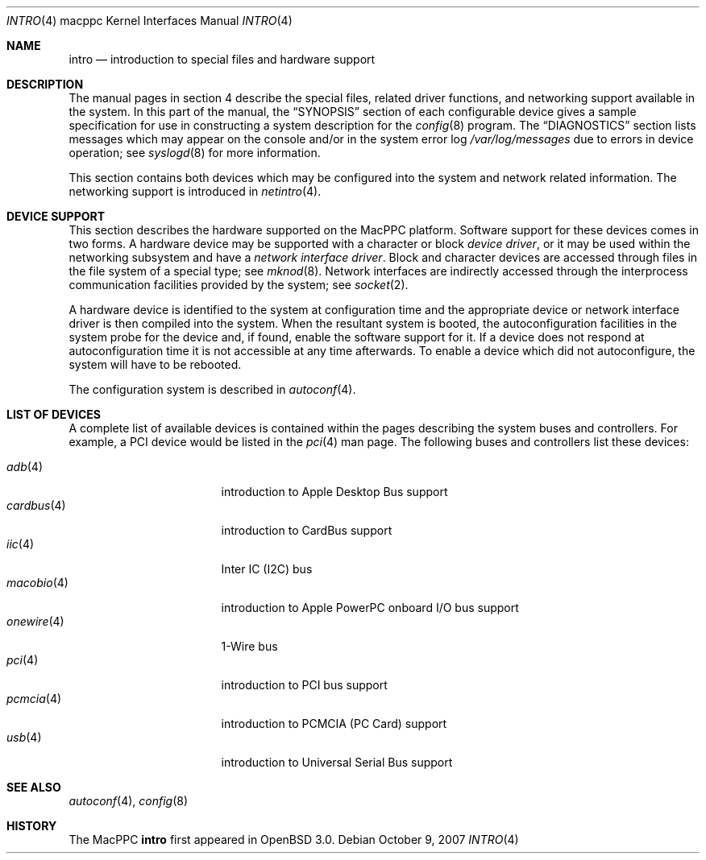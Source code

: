 .\"	$OpenBSD: src/share/man/man4/man4.macppc/intro.4,v 1.50 2007/10/09 15:01:40 jmc Exp $
.\"
.\" Copyright (c) 2001 Peter Valchev.
.\" All rights reserved.
.\"
.\" Redistribution and use in source and binary forms, with or without
.\" modification, are permitted provided that the following conditions
.\" are met:
.\" 1. Redistributions of source code must retain the above copyright
.\"    notice, this list of conditions and the following disclaimer.
.\" 2. Redistributions in binary form must reproduce the above copyright
.\"    notice, this list of conditions and the following disclaimer in the
.\"    documentation and/or other materials provided with the distribution.
.\"
.\" THIS SOFTWARE IS PROVIDED BY THE AUTHOR ``AS IS'' AND ANY EXPRESS OR
.\" IMPLIED WARRANTIES, INCLUDING, BUT NOT LIMITED TO, THE IMPLIED WARRANTIES
.\" OF MERCHANTABILITY AND FITNESS FOR A PARTICULAR PURPOSE ARE DISCLAIMED.
.\" IN NO EVENT SHALL THE AUTHOR BE LIABLE FOR ANY DIRECT, INDIRECT,
.\" INCIDENTAL, SPECIAL, EXEMPLARY, OR CONSEQUENTIAL DAMAGES (INCLUDING, BUT
.\" NOT LIMITED TO, PROCUREMENT OF SUBSTITUTE GOODS OR SERVICES; LOSS OF USE,
.\" DATA, OR PROFITS; OR BUSINESS INTERRUPTION) HOWEVER CAUSED AND ON ANY
.\" THEORY OF LIABILITY, WHETHER IN CONTRACT, STRICT LIABILITY, OR TORT
.\" (INCLUDING NEGLIGENCE OR OTHERWISE) ARISING IN ANY WAY OUT OF THE USE OF
.\" THIS SOFTWARE, EVEN IF ADVISED OF THE POSSIBILITY OF SUCH DAMAGE.
.\"
.\"
.Dd $Mdocdate: October 9 2007 $
.Dt INTRO 4 macppc
.Os
.Sh NAME
.Nm intro
.Nd introduction to special files and hardware support
.Sh DESCRIPTION
The manual pages in section 4 describe the special files,
related driver functions, and networking support
available in the system.
In this part of the manual, the
.Sx SYNOPSIS
section of
each configurable device gives a sample specification
for use in constructing a system description for the
.Xr config 8
program.
The
.Sx DIAGNOSTICS
section lists messages which may appear on the console
and/or in the system error log
.Pa /var/log/messages
due to errors in device operation;
see
.Xr syslogd 8
for more information.
.Pp
This section contains both devices
which may be configured into the system
and network related information.
The networking support is introduced in
.Xr netintro 4 .
.Sh DEVICE SUPPORT
This section describes the hardware supported on the MacPPC
platform.
Software support for these devices comes in two forms.
A hardware device may be supported with a character or block
.Em device driver ,
or it may be used within the networking subsystem and have a
.Em network interface driver .
Block and character devices are accessed through files in the file
system of a special type; see
.Xr mknod 8 .
Network interfaces are indirectly accessed through the interprocess
communication facilities provided by the system; see
.Xr socket 2 .
.Pp
A hardware device is identified to the system at configuration time
and the appropriate device or network interface driver is then compiled
into the system.
When the resultant system is booted, the autoconfiguration facilities
in the system probe for the device and, if found, enable the software
support for it.
If a device does not respond at autoconfiguration
time it is not accessible at any time afterwards.
To enable a device which did not autoconfigure,
the system will have to be rebooted.
.Pp
The configuration system is described in
.Xr autoconf 4 .
.Sh LIST OF DEVICES
A complete list of available devices is contained within the pages
describing the system buses and controllers.
For example, a PCI device would be listed in the
.Xr pci 4
man page.
The following buses and controllers list these devices:
.Pp
.Bl -tag -width "cardbus(4)XX" -offset 3n -compact
.It Xr adb 4
introduction to Apple Desktop Bus support
.It Xr cardbus 4
introduction to CardBus support
.It Xr iic 4
Inter IC (I2C) bus
.It Xr macobio 4
introduction to Apple PowerPC onboard I/O bus support
.It Xr onewire 4
1-Wire bus
.It Xr pci 4
introduction to PCI bus support
.It Xr pcmcia 4
introduction to PCMCIA (PC Card) support
.It Xr usb 4
introduction to Universal Serial Bus support
.El
.Sh SEE ALSO
.Xr autoconf 4 ,
.Xr config 8
.Sh HISTORY
The
MacPPC
.Nm
first appeared in
.Ox 3.0 .
